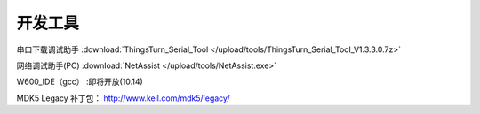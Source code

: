 开发工具
=============

串口下载调试助手 :download:`ThingsTurn_Serial_Tool </upload/tools/ThingsTurn_Serial_Tool_V1.3.3.0.7z>` 

网络调试助手(PC) :download:`NetAssist </upload/tools/NetAssist.exe>` 

W600_IDE（gcc） :即将开放(10.14)

MDK5 Legacy 补丁包： http://www.keil.com/mdk5/legacy/